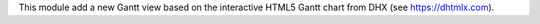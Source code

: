 This module add a new Gantt view based on the interactive HTML5 Gantt chart from DHX (see https://dhtmlx.com).
